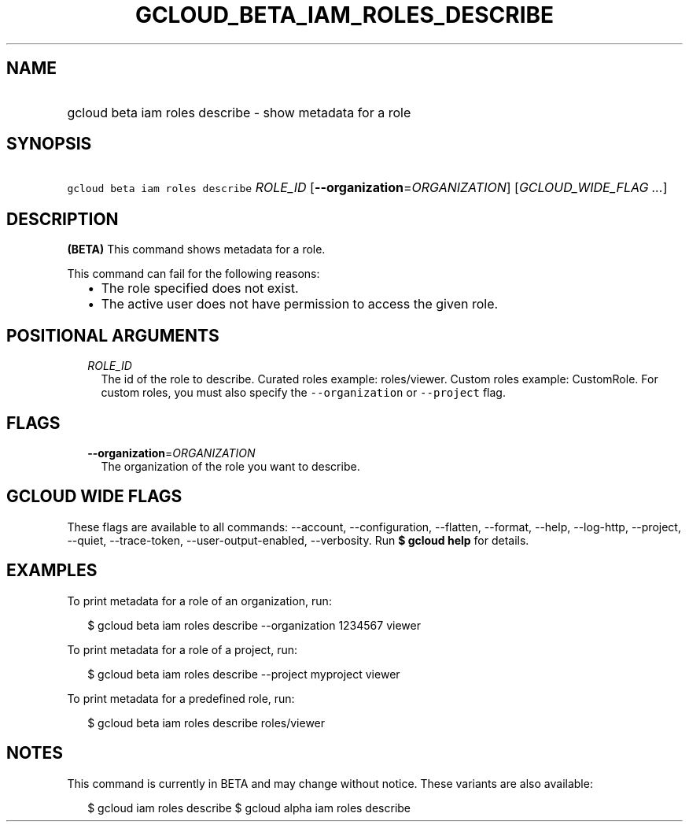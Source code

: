 
.TH "GCLOUD_BETA_IAM_ROLES_DESCRIBE" 1



.SH "NAME"
.HP
gcloud beta iam roles describe \- show metadata for a role



.SH "SYNOPSIS"
.HP
\f5gcloud beta iam roles describe\fR \fIROLE_ID\fR [\fB\-\-organization\fR=\fIORGANIZATION\fR] [\fIGCLOUD_WIDE_FLAG\ ...\fR]



.SH "DESCRIPTION"

\fB(BETA)\fR This command shows metadata for a role.

This command can fail for the following reasons:
.RS 2m
.IP "\(bu" 2m
The role specified does not exist.
.IP "\(bu" 2m
The active user does not have permission to access the given role.
.RE
.sp



.SH "POSITIONAL ARGUMENTS"

.RS 2m
.TP 2m
\fIROLE_ID\fR
The id of the role to describe. Curated roles example: roles/viewer. Custom
roles example: CustomRole. For custom roles, you must also specify the
\f5\-\-organization\fR or \f5\-\-project\fR flag.


.RE
.sp

.SH "FLAGS"

.RS 2m
.TP 2m
\fB\-\-organization\fR=\fIORGANIZATION\fR
The organization of the role you want to describe.


.RE
.sp

.SH "GCLOUD WIDE FLAGS"

These flags are available to all commands: \-\-account, \-\-configuration,
\-\-flatten, \-\-format, \-\-help, \-\-log\-http, \-\-project, \-\-quiet,
\-\-trace\-token, \-\-user\-output\-enabled, \-\-verbosity. Run \fB$ gcloud
help\fR for details.



.SH "EXAMPLES"

To print metadata for a role of an organization, run:

.RS 2m
$ gcloud beta iam roles describe \-\-organization 1234567 viewer
.RE

To print metadata for a role of a project, run:

.RS 2m
$ gcloud beta iam roles describe \-\-project myproject viewer
.RE

To print metadata for a predefined role, run:

.RS 2m
$ gcloud beta iam roles describe roles/viewer
.RE



.SH "NOTES"

This command is currently in BETA and may change without notice. These variants
are also available:

.RS 2m
$ gcloud iam roles describe
$ gcloud alpha iam roles describe
.RE

